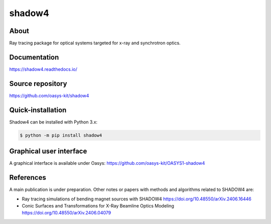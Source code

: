 =======
shadow4
=======

About
-----

Ray tracing package for optical systems targeted for x-ray and synchrotron optics.

Documentation
-------------
https://shadow4.readthedocs.io/


Source repository
-----------------
https://github.com/oasys-kit/shadow4

Quick-installation
------------------

Shadow4 can be installed with Python 3.x:

.. code-block:: console

    $ python -m pip install shadow4

Graphical user interface
------------------------

A graphical interface is available under Oasys:  https://github.com/oasys-kit/OASYS1-shadow4

References
----------

A main publication is under preparation. Other notes or papers with methods and algorithms related to SHADOW4 are: 

* Ray tracing simulations of bending magnet sources with SHADOW4 https://doi.org/10.48550/arXiv.2406.16446
* Conic Surfaces and Transformations for X-Ray Beamline Optics Modeling https://doi.org/10.48550/arXiv.2406.04079


